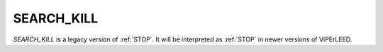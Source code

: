 .. _search_kill:

SEARCH_KILL
===========

*SEARCH_KILL* is a legacy version of :ref:`STOP`. It will be interpreted 
as :ref:`STOP` in newer versions of ViPErLEED.
